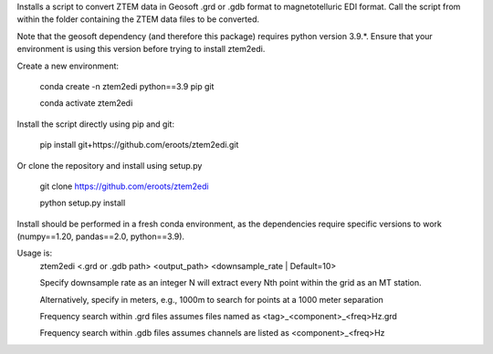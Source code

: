 Installs a script to convert ZTEM data in Geosoft .grd or .gdb format to magnetotelluric EDI format.
Call the script from within the folder containing the ZTEM data files to be converted.

Note that the geosoft dependency (and therefore this package) requires python version 3.9.*. Ensure that your environment is using this version before trying to install ztem2edi.

Create a new environment:

  conda create -n ztem2edi python==3.9 pip git

  conda activate ztem2edi

Install the script directly using pip and git:

  pip install git+https://github.com/eroots/ztem2edi.git

Or clone the repository and install using setup.py

  git clone https://github.com/eroots/ztem2edi

  python setup.py install

Install should be performed in a fresh conda environment, as the dependencies require specific versions to work (numpy==1.20, pandas==2.0, python==3.9).

Usage is:
  ztem2edi <.grd or .gdb path> <output_path> <downsample_rate | Default=10>

  Specify downsample rate as an integer N will extract every Nth point within the grid as an MT station.

  Alternatively, specify in meters, e.g., 1000m to search for points at a 1000 meter separation

  Frequency search within .grd files assumes files named as <tag>_<component>_<freq>Hz.grd

  Frequency search within .gdb files assumes channels are listed as <component>_<freq>Hz
